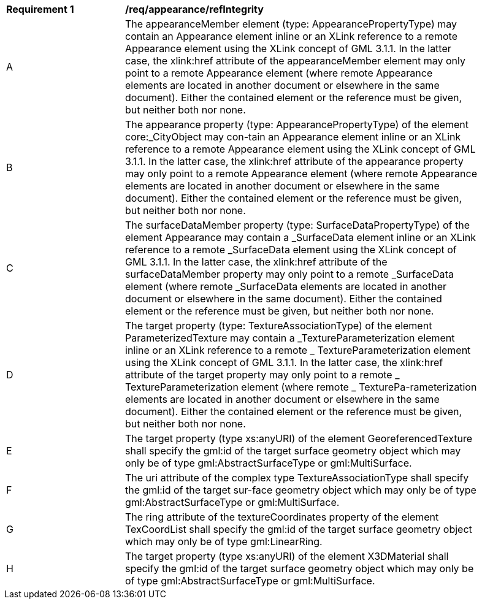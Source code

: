 [[req_appearance_refIntegrity]]
[width="90%",cols="2,6"]
|===
^|*Requirement  {counter:req-id}* |*/req/appearance/refIntegrity* 
^|A |The appearanceMember element (type: AppearancePropertyType) may contain an Appearance element inline or an XLink reference to a remote Appearance element using the XLink concept of GML 3.1.1. In the latter case, the xlink:href attribute of the appearanceMember element may only point to a remote Appearance element (where remote Appearance elements are located in another document or elsewhere in the same document). Either the contained element or the reference must be given, but neither both nor none.
^|B |The appearance property (type: AppearancePropertyType) of the element core:_CityObject may con-tain an Appearance element inline or an XLink reference to a remote Appearance element using the XLink concept of GML 3.1.1. In the latter case, the xlink:href attribute of the appearance property may only point to a remote Appearance element (where remote Appearance elements are located in another document or elsewhere in the same document). Either the contained element or the reference must be given, but neither both nor none.
^|C |The surfaceDataMember property (type: SurfaceDataPropertyType) of the element Appearance may contain a _SurfaceData element inline or an XLink reference to a remote _SurfaceData element using the XLink concept of GML 3.1.1. In the latter case, the xlink:href attribute of the surfaceDataMember property may only point to a remote _SurfaceData element (where remote _SurfaceData elements are located in another document or elsewhere in the same document). Either the contained element or the reference must be given, but neither both nor none.
^|D |The target property (type: TextureAssociationType) of the element ParameterizedTexture may contain a _TextureParameterization element inline or an XLink reference to a remote _ TextureParameterization element using the XLink concept of GML 3.1.1. In the latter case, the xlink:href attribute of the target property may only point to a remote _ TextureParameterization element (where remote _ TexturePa-rameterization elements are located in another document or elsewhere in the same document). Either the contained element or the reference must be given, but neither both nor none.
^|E |The target property (type xs:anyURI) of the element GeoreferencedTexture shall specify the gml:id of the target surface geometry object which may only be of type gml:AbstractSurfaceType or gml:MultiSurface.
^|F |The uri attribute of the complex type TextureAssociationType shall specify the gml:id of the target sur-face geometry object which may only be of type gml:AbstractSurfaceType or gml:MultiSurface.
^|G |The ring attribute of the textureCoordinates property of the element TexCoordList shall specify the gml:id of the target surface geometry object which may only be of type gml:LinearRing.
^|H |The target property (type xs:anyURI) of the element X3DMaterial shall specify the gml:id of the target surface geometry object which may only be of type gml:AbstractSurfaceType or gml:MultiSurface.
|===
